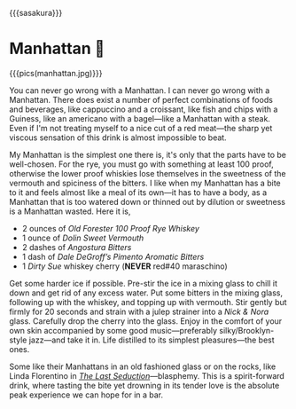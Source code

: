 {{{sasakura}}}
#+date: 197; 12025 H.E. 2254
* Manhattan 🍒

{{{pics(manhattan.jpg)}}}

You can never go wrong with a Manhattan. I can never go wrong with a
Manhattan. There does exist a number of perfect combinations of foods and
beverages, like cappuccino and a croissant, like fish and chips with a Guiness,
like an americano with a bagel---like a Manhattan with a steak. Even if I'm not
treating myself to a nice cut of a red meat---the sharp yet viscous sensation of
this drink is almost impossible to beat.

My Manhattan is the simplest one there is, it's only that the parts have to be
well-chosen. For the rye, you must go with something at least 100 proof,
otherwise the lower proof whiskies lose themselves in the sweetness of the
vermouth and spiciness of the bitters. I like when my Manhattan has a bite to it
and feels almost like a meal of its own---it has to have a body, as a Manhattan
that is too watered down or thinned out by dilution or sweetness is a Manhattan
wasted. Here it is,

- 2 ounces of /Old Forester 100 Proof Rye Whiskey/
- 1 ounce of /Dolin Sweet Vermouth/
- 2 dashes of /Angostura Bitters/
- 1 dash of /Dale DeGroff’s Pimento Aromatic Bitters/
- 1 /Dirty Sue/ whiskey cherry (*NEVER* red#40 maraschino)

Get some harder ice if possible. Pre-stir the ice in a mixing glass to chill it
down and get rid of any excess water. Put some bitters in the mixing glass,
following up with the whiskey, and topping up with vermouth. Stir gently but
firmly for 20 seconds and strain with a julep strainer into a /Nick & Nora/
glass. Carefully drop the cherry into the glass. Enjoy in the comfort of your
own skin accompanied by some good music---preferably silky/Brooklyn-style
jazz---and take it in. Life distilled to its simplest pleasures---the best ones.

Some like their Manhattans in an old fashioned glass or on the rocks, like Linda
Florentino in [[https://sandyuraz.com/drama/the-last-seduction/][/The Last Seduction/]]---blasphemy. This is a spirit-forward drink,
where tasting the bite yet drowning in its tender love is the absolute peak
experience we can hope for in a bar.
